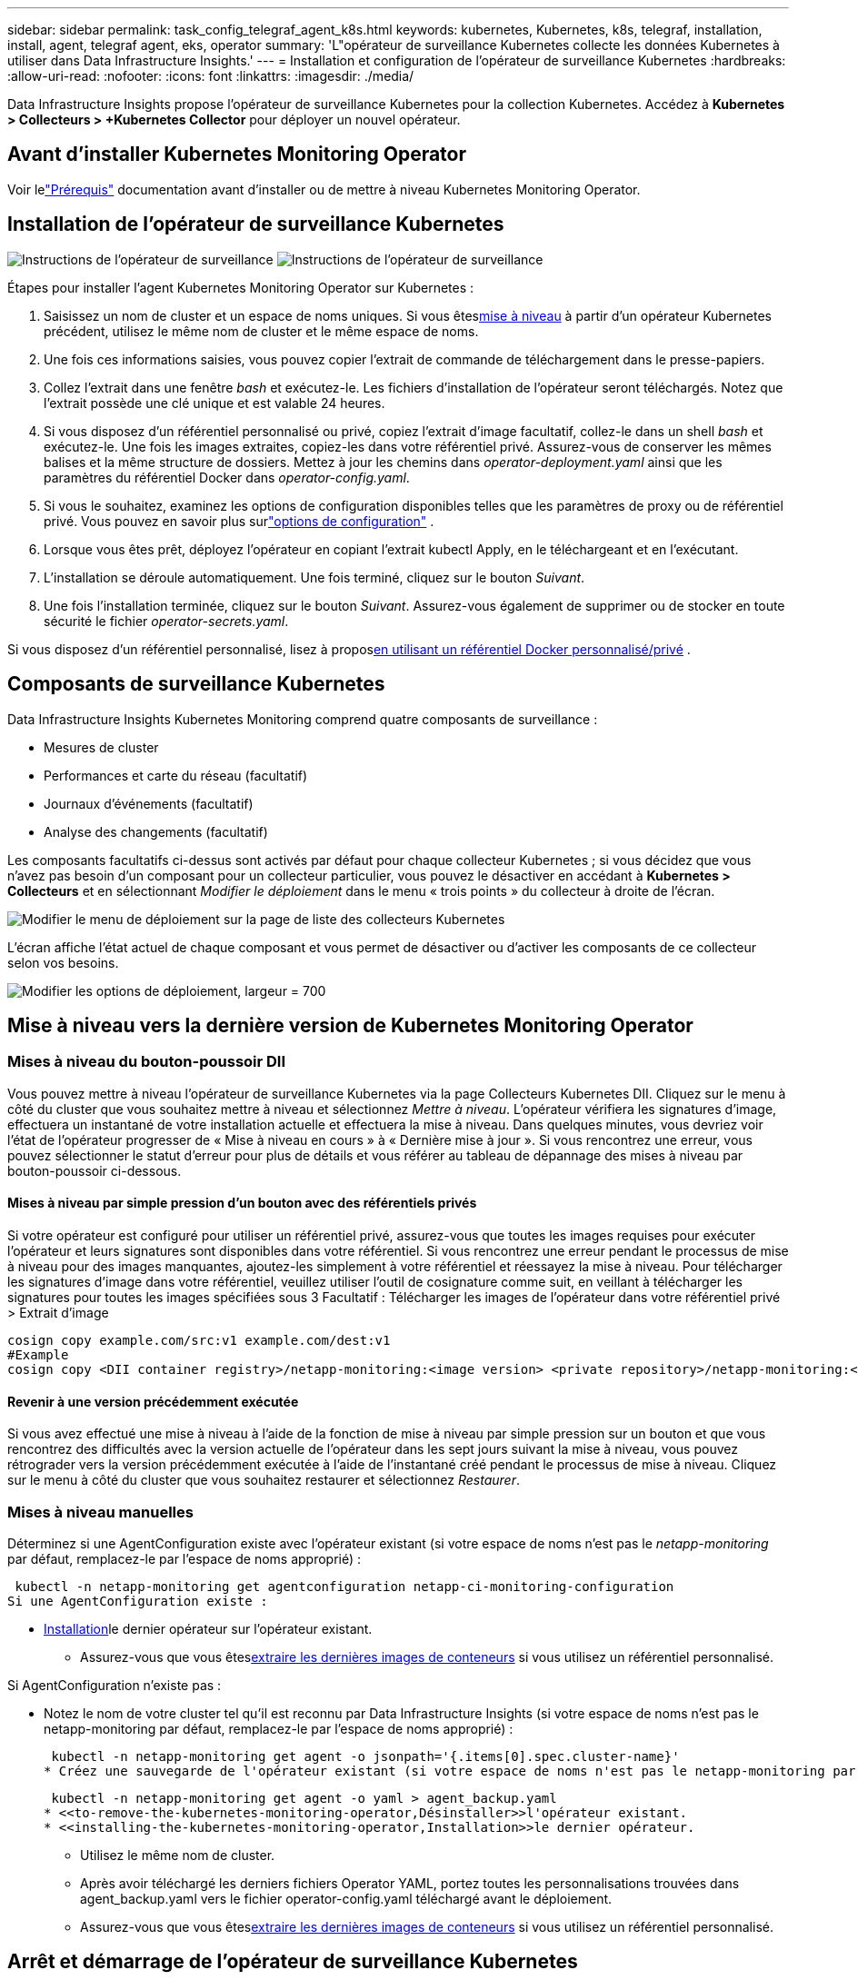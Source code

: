 ---
sidebar: sidebar 
permalink: task_config_telegraf_agent_k8s.html 
keywords: kubernetes, Kubernetes, k8s, telegraf, installation, install, agent, telegraf agent, eks, operator 
summary: 'L"opérateur de surveillance Kubernetes collecte les données Kubernetes à utiliser dans Data Infrastructure Insights.' 
---
= Installation et configuration de l'opérateur de surveillance Kubernetes
:hardbreaks:
:allow-uri-read: 
:nofooter: 
:icons: font
:linkattrs: 
:imagesdir: ./media/


[role="lead"]
Data Infrastructure Insights propose l'opérateur de surveillance Kubernetes pour la collection Kubernetes.  Accédez à *Kubernetes > Collecteurs > +Kubernetes Collector* pour déployer un nouvel opérateur.



== Avant d'installer Kubernetes Monitoring Operator

Voir lelink:pre-requisites_for_k8s_operator.html["Prérequis"] documentation avant d'installer ou de mettre à niveau Kubernetes Monitoring Operator.



== Installation de l'opérateur de surveillance Kubernetes

image:NKMO-Instructions-1.png["Instructions de l'opérateur de surveillance"] image:NKMO-Instructions-2.png["Instructions de l'opérateur de surveillance"]

.Étapes pour installer l'agent Kubernetes Monitoring Operator sur Kubernetes :
. Saisissez un nom de cluster et un espace de noms uniques.  Si vous êtes<<mise à niveau,mise à niveau>> à partir d'un opérateur Kubernetes précédent, utilisez le même nom de cluster et le même espace de noms.
. Une fois ces informations saisies, vous pouvez copier l'extrait de commande de téléchargement dans le presse-papiers.
. Collez l'extrait dans une fenêtre _bash_ et exécutez-le.  Les fichiers d’installation de l’opérateur seront téléchargés.  Notez que l'extrait possède une clé unique et est valable 24 heures.
. Si vous disposez d'un référentiel personnalisé ou privé, copiez l'extrait d'image facultatif, collez-le dans un shell _bash_ et exécutez-le.  Une fois les images extraites, copiez-les dans votre référentiel privé.  Assurez-vous de conserver les mêmes balises et la même structure de dossiers.  Mettez à jour les chemins dans _operator-deployment.yaml_ ainsi que les paramètres du référentiel Docker dans _operator-config.yaml_.
. Si vous le souhaitez, examinez les options de configuration disponibles telles que les paramètres de proxy ou de référentiel privé.  Vous pouvez en savoir plus surlink:telegraf_agent_k8s_config_options.html["options de configuration"] .
. Lorsque vous êtes prêt, déployez l'opérateur en copiant l'extrait kubectl Apply, en le téléchargeant et en l'exécutant.
. L'installation se déroule automatiquement.  Une fois terminé, cliquez sur le bouton _Suivant_.
. Une fois l’installation terminée, cliquez sur le bouton _Suivant_.  Assurez-vous également de supprimer ou de stocker en toute sécurité le fichier _operator-secrets.yaml_.


Si vous disposez d'un référentiel personnalisé, lisez à propos<<using-a-custom-or-private-docker-repository,en utilisant un référentiel Docker personnalisé/privé>> .



== Composants de surveillance Kubernetes

Data Infrastructure Insights Kubernetes Monitoring comprend quatre composants de surveillance :

* Mesures de cluster
* Performances et carte du réseau (facultatif)
* Journaux d'événements (facultatif)
* Analyse des changements (facultatif)


Les composants facultatifs ci-dessus sont activés par défaut pour chaque collecteur Kubernetes ; si vous décidez que vous n'avez pas besoin d'un composant pour un collecteur particulier, vous pouvez le désactiver en accédant à *Kubernetes > Collecteurs* et en sélectionnant _Modifier le déploiement_ dans le menu « trois points » du collecteur à droite de l'écran.

image:KubernetesModifyDeploymentMenu.png["Modifier le menu de déploiement sur la page de liste des collecteurs Kubernetes"]

L'écran affiche l'état actuel de chaque composant et vous permet de désactiver ou d'activer les composants de ce collecteur selon vos besoins.

image:KubernetesModifyDeploymentScreen.png["Modifier les options de déploiement, largeur = 700"]



== Mise à niveau vers la dernière version de Kubernetes Monitoring Operator



=== Mises à niveau du bouton-poussoir DII

Vous pouvez mettre à niveau l'opérateur de surveillance Kubernetes via la page Collecteurs Kubernetes DII.  Cliquez sur le menu à côté du cluster que vous souhaitez mettre à niveau et sélectionnez _Mettre à niveau_.  L'opérateur vérifiera les signatures d'image, effectuera un instantané de votre installation actuelle et effectuera la mise à niveau.  Dans quelques minutes, vous devriez voir l'état de l'opérateur progresser de « Mise à niveau en cours » à « Dernière mise à jour ».  Si vous rencontrez une erreur, vous pouvez sélectionner le statut d'erreur pour plus de détails et vous référer au tableau de dépannage des mises à niveau par bouton-poussoir ci-dessous.



==== Mises à niveau par simple pression d'un bouton avec des référentiels privés

Si votre opérateur est configuré pour utiliser un référentiel privé, assurez-vous que toutes les images requises pour exécuter l'opérateur et leurs signatures sont disponibles dans votre référentiel.  Si vous rencontrez une erreur pendant le processus de mise à niveau pour des images manquantes, ajoutez-les simplement à votre référentiel et réessayez la mise à niveau.  Pour télécharger les signatures d'image dans votre référentiel, veuillez utiliser l'outil de cosignature comme suit, en veillant à télécharger les signatures pour toutes les images spécifiées sous 3 Facultatif : Télécharger les images de l'opérateur dans votre référentiel privé > Extrait d'image

[listing]
----
cosign copy example.com/src:v1 example.com/dest:v1
#Example
cosign copy <DII container registry>/netapp-monitoring:<image version> <private repository>/netapp-monitoring:<image version>
----


==== Revenir à une version précédemment exécutée

Si vous avez effectué une mise à niveau à l'aide de la fonction de mise à niveau par simple pression sur un bouton et que vous rencontrez des difficultés avec la version actuelle de l'opérateur dans les sept jours suivant la mise à niveau, vous pouvez rétrograder vers la version précédemment exécutée à l'aide de l'instantané créé pendant le processus de mise à niveau.  Cliquez sur le menu à côté du cluster que vous souhaitez restaurer et sélectionnez _Restaurer_.



=== Mises à niveau manuelles

Déterminez si une AgentConfiguration existe avec l'opérateur existant (si votre espace de noms n'est pas le _netapp-monitoring_ par défaut, remplacez-le par l'espace de noms approprié) :

 kubectl -n netapp-monitoring get agentconfiguration netapp-ci-monitoring-configuration
Si une AgentConfiguration existe :

* <<installing-the-kubernetes-monitoring-operator,Installation>>le dernier opérateur sur l'opérateur existant.
+
** Assurez-vous que vous êtes<<using-a-custom-or-private-docker-repository,extraire les dernières images de conteneurs>> si vous utilisez un référentiel personnalisé.




Si AgentConfiguration n'existe pas :

* Notez le nom de votre cluster tel qu'il est reconnu par Data Infrastructure Insights (si votre espace de noms n'est pas le netapp-monitoring par défaut, remplacez-le par l'espace de noms approprié) :
+
 kubectl -n netapp-monitoring get agent -o jsonpath='{.items[0].spec.cluster-name}'
* Créez une sauvegarde de l'opérateur existant (si votre espace de noms n'est pas le netapp-monitoring par défaut, remplacez-le par l'espace de noms approprié) :
+
 kubectl -n netapp-monitoring get agent -o yaml > agent_backup.yaml
* <<to-remove-the-kubernetes-monitoring-operator,Désinstaller>>l'opérateur existant.
* <<installing-the-kubernetes-monitoring-operator,Installation>>le dernier opérateur.
+
** Utilisez le même nom de cluster.
** Après avoir téléchargé les derniers fichiers Operator YAML, portez toutes les personnalisations trouvées dans agent_backup.yaml vers le fichier operator-config.yaml téléchargé avant le déploiement.
** Assurez-vous que vous êtes<<using-a-custom-or-private-docker-repository,extraire les dernières images de conteneurs>> si vous utilisez un référentiel personnalisé.






== Arrêt et démarrage de l'opérateur de surveillance Kubernetes

Pour arrêter l’opérateur de surveillance Kubernetes :

 kubectl -n netapp-monitoring scale deploy monitoring-operator --replicas=0
Pour démarrer l’opérateur de surveillance Kubernetes :

 kubectl -n netapp-monitoring scale deploy monitoring-operator --replicas=1


== Désinstallation



=== Pour supprimer l'opérateur de surveillance Kubernetes

Notez que l'espace de noms par défaut pour l'opérateur de surveillance Kubernetes est « netapp-monitoring ».  Si vous avez défini votre propre espace de noms, remplacez cet espace de noms dans ces commandes et fichiers et dans tous les suivants.

Les versions plus récentes de l'opérateur de surveillance peuvent être désinstallées avec les commandes suivantes :

....
kubectl -n <NAMESPACE> delete agent -l installed-by=nkmo-<NAMESPACE>
kubectl -n <NAMESPACE> delete clusterrole,clusterrolebinding,crd,svc,deploy,role,rolebinding,secret,sa -l installed-by=nkmo-<NAMESPACE>
....
Si l'opérateur de surveillance a été déployé dans son propre espace de noms dédié, supprimez l'espace de noms :

 kubectl delete ns <NAMESPACE>
Remarque : si la première commande renvoie « Aucune ressource trouvée », utilisez les instructions suivantes pour désinstaller les anciennes versions de l’opérateur de surveillance.

Exécutez chacune des commandes suivantes dans l’ordre.  Selon votre installation actuelle, certaines de ces commandes peuvent renvoyer des messages « objet non trouvé ».  Ces messages peuvent être ignorés en toute sécurité.

....
kubectl -n <NAMESPACE> delete agent agent-monitoring-netapp
kubectl delete crd agents.monitoring.netapp.com
kubectl -n <NAMESPACE> delete role agent-leader-election-role
kubectl delete clusterrole agent-manager-role agent-proxy-role agent-metrics-reader <NAMESPACE>-agent-manager-role <NAMESPACE>-agent-proxy-role <NAMESPACE>-cluster-role-privileged
kubectl delete clusterrolebinding agent-manager-rolebinding agent-proxy-rolebinding agent-cluster-admin-rolebinding <NAMESPACE>-agent-manager-rolebinding <NAMESPACE>-agent-proxy-rolebinding <NAMESPACE>-cluster-role-binding-privileged
kubectl delete <NAMESPACE>-psp-nkmo
kubectl delete ns <NAMESPACE>
....
Si une contrainte de contexte de sécurité a été créée précédemment :

 kubectl delete scc telegraf-hostaccess


== À propos de Kube-state-metrics

L'opérateur de surveillance NetApp Kubernetes installe ses propres métriques d'état Kube pour éviter tout conflit avec d'autres instances.

Pour plus d'informations sur Kube-State-Metrics, voirlink:task_config_telegraf_kubernetes.html["cette page"] .



== Configuration/Personnalisation de l'opérateur

Ces sections contiennent des informations sur la personnalisation de la configuration de votre opérateur, l'utilisation d'un proxy, l'utilisation d'un référentiel Docker personnalisé ou privé ou l'utilisation d'OpenShift.



=== Options de configuration

Les paramètres les plus fréquemment modifiés peuvent être configurés dans la ressource personnalisée _AgentConfiguration_.  Vous pouvez modifier cette ressource avant de déployer l'opérateur en modifiant le fichier _operator-config.yaml_.  Ce fichier comprend des exemples de paramètres commentés.  Voir la liste deslink:telegraf_agent_k8s_config_options.html["paramètres disponibles"] pour la version la plus récente de l'opérateur.

Vous pouvez également modifier cette ressource après le déploiement de l'opérateur à l'aide de la commande suivante :

 kubectl -n netapp-monitoring edit AgentConfiguration
Pour déterminer si votre version déployée de l'opérateur prend en charge AgentConfiguration, exécutez la commande suivante :

 kubectl get crd agentconfigurations.monitoring.netapp.com
Si vous voyez un message « Erreur du serveur (NotFound) », votre opérateur doit être mis à niveau avant de pouvoir utiliser AgentConfiguration.



=== Configuration de la prise en charge du proxy

Il existe deux endroits où vous pouvez utiliser un proxy sur votre locataire afin d'installer Kubernetes Monitoring Operator.  Il peut s'agir des mêmes systèmes proxy ou de systèmes proxy distincts :

* Proxy nécessaire lors de l'exécution de l'extrait de code d'installation (à l'aide de « curl ») pour connecter le système où l'extrait est exécuté à votre environnement Data Infrastructure Insights
* Proxy requis par le cluster Kubernetes cible pour communiquer avec votre environnement Data Infrastructure Insights


Si vous utilisez un proxy pour l'un ou les deux, afin d'installer Kubernetes Operating Monitor, vous devez d'abord vous assurer que votre proxy est configuré pour permettre une bonne communication avec votre environnement Data Infrastructure Insights .  Si vous disposez d'un proxy et pouvez accéder à Data Infrastructure Insights à partir du serveur/de la machine virtuelle à partir duquel vous souhaitez installer l'opérateur, votre proxy est probablement configuré correctement.

Pour le proxy utilisé pour installer Kubernetes Operating Monitor, avant d'installer l'opérateur, définissez les variables d'environnement _http_proxy/https_proxy_.  Pour certains environnements proxy, vous devrez peut-être également définir la variable d'environnement _no_proxy_.

Pour définir la ou les variables, effectuez les étapes suivantes sur votre système *avant* d'installer Kubernetes Monitoring Operator :

. Définissez les variables d'environnement _https_proxy_ et/ou _http_proxy_ pour l'utilisateur actuel :
+
.. Si le proxy en cours de configuration ne dispose pas d'authentification (nom d'utilisateur/mot de passe), exécutez la commande suivante :
+
 export https_proxy=<proxy_server>:<proxy_port>
.. Si le proxy en cours de configuration dispose d'une authentification (nom d'utilisateur/mot de passe), exécutez cette commande :
+
 export http_proxy=<proxy_username>:<proxy_password>@<proxy_server>:<proxy_port>




Pour que le proxy utilisé pour votre cluster Kubernetes communique avec votre environnement Data Infrastructure Insights , installez Kubernetes Monitoring Operator après avoir lu toutes ces instructions.

Configurez la section proxy d’AgentConfiguration dans operator-config.yaml avant de déployer l’opérateur de surveillance Kubernetes.

[listing]
----
agent:
  ...
  proxy:
    server: <server for proxy>
    port: <port for proxy>
    username: <username for proxy>
    password: <password for proxy>

    # In the noproxy section, enter a comma-separated list of
    # IP addresses and/or resolvable hostnames that should bypass
    # the proxy
    noproxy: <comma separated list>

    isTelegrafProxyEnabled: true
    isFluentbitProxyEnabled: <true or false> # true if Events Log enabled
    isCollectorsProxyEnabled: <true or false> # true if Network Performance and Map enabled
    isAuProxyEnabled: <true or false> # true if AU enabled
  ...
...
----


=== Utiliser un référentiel Docker personnalisé ou privé

Par défaut, l'opérateur de surveillance Kubernetes extrait les images de conteneur du référentiel Data Infrastructure Insights .  Si vous disposez d'un cluster Kubernetes utilisé comme cible pour la surveillance et que ce cluster est configuré pour extraire uniquement des images de conteneur à partir d'un référentiel Docker personnalisé ou privé ou d'un registre de conteneurs, vous devez configurer l'accès aux conteneurs nécessaires à l'opérateur de surveillance Kubernetes.

Exécutez « Image Pull Snippet » à partir de la mosaïque d’installation de NetApp Monitoring Operator.  Cette commande se connectera au référentiel Data Infrastructure Insights , extraira toutes les dépendances d'image pour l'opérateur et se déconnectera du référentiel Data Infrastructure Insights .  Lorsque vous y êtes invité, saisissez le mot de passe temporaire du référentiel fourni.  Cette commande télécharge toutes les images utilisées par l'opérateur, y compris pour les fonctionnalités optionnelles.  Voir ci-dessous pour les fonctionnalités pour lesquelles ces images sont utilisées.

Fonctionnalités de l'opérateur principal et surveillance de Kubernetes

* surveillance netapp
* proxy ci-kube-rbac
* ci-ksm
* ci-telegraf
* utilisateur root sans distribution


Journal des événements

* ci-fluent-bit
* exportateur d'événements ci-kubernetes


Performances et carte du réseau

* ci-net-observer


Poussez l'image Docker de l'opérateur vers votre référentiel Docker privé/local/d'entreprise conformément à vos politiques d'entreprise.  Assurez-vous que les balises d’image et les chemins d’accès aux répertoires de ces images dans votre référentiel sont cohérents avec ceux du référentiel Data Infrastructure Insights .

Modifiez le déploiement de l'opérateur de surveillance dans operator-deployment.yaml et modifiez toutes les références d'image pour utiliser votre référentiel Docker privé.

....
image: <docker repo of the enterprise/corp docker repo>/ci-kube-rbac-proxy:<ci-kube-rbac-proxy version>
image: <docker repo of the enterprise/corp docker repo>/netapp-monitoring:<version>
....
Modifiez AgentConfiguration dans operator-config.yaml pour refléter le nouvel emplacement du référentiel Docker.  Créez un nouveau imagePullSecret pour votre référentiel privé, pour plus de détails, consultez _https://kubernetes.io/docs/tasks/configure-pod-container/pull-image-private-registry/_

[listing]
----
agent:
  ...
  # An optional docker registry where you want docker images to be pulled from as compared to CI's docker registry
  # Please see documentation link here: link:task_config_telegraf_agent_k8s.html#using-a-custom-or-private-docker-repository
  dockerRepo: your.docker.repo/long/path/to/test
  # Optional: A docker image pull secret that maybe needed for your private docker registry
  dockerImagePullSecret: docker-secret-name
----


=== Instructions OpenShift

Si vous utilisez OpenShift 4.6 ou une version ultérieure, vous devez modifier AgentConfiguration dans _operator-config.yaml_ pour activer le paramètre _runPrivileged_ :

....
# Set runPrivileged to true SELinux is enabled on your kubernetes nodes
runPrivileged: true
....
Openshift peut implémenter un niveau de sécurité supplémentaire qui peut bloquer l'accès à certains composants Kubernetes.



=== Tolérances et souillures

Les DaemonSets _netapp-ci-telegraf-ds_, _netapp-ci-fluent-bit-ds_ et _netapp-ci-net-observer-l4-ds_ doivent planifier un pod sur chaque nœud de votre cluster afin de collecter correctement les données sur tous les nœuds.  L'opérateur a été configuré pour tolérer certaines *souillures* bien connues.  Si vous avez configuré des taches personnalisées sur vos nœuds, empêchant ainsi les pods de s'exécuter sur chaque nœud, vous pouvez créer une *tolérance* pour ces tacheslink:telegraf_agent_k8s_config_options.html["dans _AgentConfiguration_"] .  Si vous avez appliqué des taches personnalisées à tous les nœuds de votre cluster, vous devez également ajouter les tolérances nécessaires au déploiement de l'opérateur pour permettre la planification et l'exécution du pod de l'opérateur.

En savoir plus sur Kuberneteslink:https://kubernetes.io/docs/concepts/scheduling-eviction/taint-and-toleration/["Souillures et tolérances"] .

Retour à lalink:task_config_telegraf_agent_k8s.html["* Page d'installation de l'opérateur de surveillance NetApp Kubernetes*"]



== Une note sur les secrets

Pour supprimer l'autorisation permettant à l'opérateur de surveillance Kubernetes d'afficher les secrets à l'échelle du cluster, supprimez les ressources suivantes du fichier _operator-setup.yaml_ avant l'installation :

[listing]
----
 ClusterRole/netapp-ci<namespace>-agent-secret
 ClusterRoleBinding/netapp-ci<namespace>-agent-secret
----
S'il s'agit d'une mise à niveau, supprimez également les ressources de votre cluster :

[listing]
----
 kubectl delete ClusterRole/netapp-ci-<namespace>-agent-secret-clusterrole
 kubectl delete ClusterRoleBinding/netapp-ci-<namespace>-agent-secret-clusterrolebinding

----
Si l'analyse des changements est activée, modifiez _AgentConfiguration_ ou _operator-config.yaml_ pour supprimer le commentaire de la section de gestion des changements et inclure _kindsToIgnoreFromWatch: '"secrets"'_ sous la section de gestion des changements.  Notez la présence et la position des guillemets simples et doubles dans cette ligne.

....
change-management:
  ...
  # # A comma separated list of kinds to ignore from watching from the default set of kinds watched by the collector
  # # Each kind will have to be prefixed by its apigroup
  # # Example: '"networking.k8s.io.networkpolicies,batch.jobs", "authorization.k8s.io.subjectaccessreviews"'
  kindsToIgnoreFromWatch: '"secrets"'
  ...
....


== Vérification des signatures d'image de l'opérateur de surveillance Kubernetes

L'image de l'opérateur et toutes les images associées qu'il déploie sont signées par NetApp.  Vous pouvez vérifier manuellement les images avant l'installation à l'aide de l'outil de cosignature ou configurer un contrôleur d'admission Kubernetes.  Pour plus de détails, veuillez consulter lelink:https://kubernetes.io/docs/tasks/administer-cluster/verify-signed-artifacts/#verifying-image-signatures["Documentation Kubernetes"] .

La clé publique utilisée pour vérifier les signatures d'image est disponible dans la mosaïque d'installation de l'opérateur de surveillance sous _Facultatif : téléchargez les images de l'opérateur dans votre référentiel privé > Clé publique de signature d'image_

Pour vérifier manuellement une signature d’image, procédez comme suit :

. Copiez et exécutez l'extrait d'image
. Copiez et saisissez le mot de passe du référentiel lorsque vous y êtes invité
. Stocker la clé publique de signature d'image (dii-image-signing.pub dans l'exemple)
. Vérifiez les images à l'aide de cosign.  Reportez-vous à l'exemple suivant d'utilisation de cosignature


[listing]
----
$ cosign verify --key dii-image-signing.pub --insecure-ignore-sct --insecure-ignore-tlog <repository>/<image>:<tag>
Verification for <repository>/<image>:<tag> --
The following checks were performed on each of these signatures:
  - The cosign claims were validated
  - The signatures were verified against the specified public key
[{"critical":{"identity":{"docker-reference":"<repository>/<image>"},"image":{"docker-manifest-digest":"sha256:<hash>"},"type":"cosign container image signature"},"optional":null}]
----


== Dépannage

Quelques éléments à essayer si vous rencontrez des problèmes lors de la configuration de l'opérateur de surveillance Kubernetes :

[cols="stretch"]
|===
| Problème: | Essayez ceci: 


| Je ne vois pas d'hyperlien/connexion entre mon volume persistant Kubernetes et le périphérique de stockage back-end correspondant.  Mon volume persistant Kubernetes est configuré à l’aide du nom d’hôte du serveur de stockage. | Suivez les étapes pour désinstaller l’agent Telegraf existant, puis réinstaller le dernier agent Telegraf.  Vous devez utiliser Telegraf version 2.0 ou ultérieure et votre stockage de cluster Kubernetes doit être activement surveillé par Data Infrastructure Insights. 


| Je vois des messages dans les journaux ressemblant à ce qui suit : E0901 15:21:39.962145 1 reflector.go:178] k8s.io/kube-state-metrics/internal/store/builder.go:352: Failed to list *v1.MutatingWebhookConfiguration: the server could not find the requested resource E0901 15:21:43.168161 1 reflector.go:178] k8s.io/kube-state-metrics/internal/store/builder.go:352: Failed to list *v1.Lease: the server could not find the requested resource (get leases.coordination.k8s.io) etc. | Ces messages peuvent se produire si vous exécutez kube-state-metrics version 2.0.0 ou supérieure avec des versions de Kubernetes inférieures à 1.20.  Pour obtenir la version de Kubernetes : _kubectl version_ Pour obtenir la version de kube-state-metrics : _kubectl get deploy/kube-state-metrics -o jsonpath='{..image}'_ Pour éviter que ces messages ne se produisent, les utilisateurs peuvent modifier leur déploiement kube-state-metrics pour désactiver les baux suivants : _mutatingwebhookconfigurations_ _validatingwebhookconfigurations_ _volumeattachments resources_ Plus précisément, ils peuvent utiliser l'argument CLI suivant : resources=certificatesigningrequests,configmaps,cronjobs,daemonsets, deployments,endpoints,horizontalpodautoscalers,ingresses,jobs,limitranges, namespaces,networkpolicies,nodes,persistentvolumeclaims,persistentvolumes, poddisruptionbudgets,pods,replicasets,replicationcontrollers,resourcequotas, La liste de ressources par défaut est : « certificatesigningrequests,configmaps,cronjobs,daemonsets,deployments,endpoints,horizontalpodautoscalers,ingresses,jobs,leases,limitranges,mutatingwebhookconfigurations,namespaces,networkpolicies,nodes, persistentvolumeclaims,persistentvolumes,poddisruptionbudgets,pods,replicasets,replicationcontrollers,resourcequotas,secrets,services,statefulsets,storageclasses,validatingwebhookconfigurations,volumeattachments » 


| Je vois des messages d'erreur de Telegraf ressemblant à ce qui suit, mais Telegraf démarre et s'exécute : 11 oct. 14:23:41 ip-172-31-39-47 systemd[1] : Démarré L'agent serveur piloté par plug-in pour la création de rapports de métriques dans InfluxDB.  11 oct. 14:23:41 ip-172-31-39-47 telegraf[1827]: time="2021-10-11T14:23:41Z" level=error msg="échec de la création du répertoire de cache.  /etc/telegraf/.cache/snowflake, err : mkdir /etc/telegraf/.ca che : permission refusée. ignoré\n" func="gosnowflake.(*defaultLogger).Errorf" file="log.go:120" Oct 11 14:23:41 ip-172-31-39-47 telegraf[1827] : time="2021-10-11T14:23:41Z" level=error msg="échec d'ouverture.  Ignoré. ouvrez /etc/telegraf/.cache/snowflake/ocsp_response_cache.json : aucun fichier ou répertoire de ce type\n" func="gosnowflake.(*defaultLogger).Errorf" file="log.go:120" 11 oct. 14:23:41 ip-172-31-39-47 telegraf[1827] : 2021-10-11T14:23:41Z Je !  Démarrage de Telegraf 1.19.3 | Il s'agit d'un problème connu. Se référer àlink:https://github.com/influxdata/telegraf/issues/9407["Cet article GitHub"] pour plus de détails.  Tant que Telegraf est opérationnel, les utilisateurs peuvent ignorer ces messages d'erreur. 


| Sur Kubernetes, mes pods Telegraf signalent l'erreur suivante : « Erreur lors du traitement des informations mountstats : échec d'ouverture du fichier mountstats : /hostfs/proc/1/mountstats, erreur : ouverture de /hostfs/proc/1/mountstats : autorisation refusée » | Si SELinux est activé et appliqué, il empêche probablement les pods Telegraf d'accéder au fichier /proc/1/mountstats sur le nœud Kubernetes.  Pour surmonter cette restriction, modifiez la configuration de l'agent et activez le paramètre runPrivileged.  Pour plus de détails, reportez-vous aux instructions OpenShift. 


| Sur Kubernetes, mon pod Telegraf ReplicaSet signale l'erreur suivante : [inputs.prometheus] Erreur dans le plugin : impossible de charger la paire de clés /etc/kubernetes/pki/etcd/server.crt:/etc/kubernetes/pki/etcd/server.key : ouvrir /etc/kubernetes/pki/etcd/server.crt : aucun fichier ou répertoire de ce type | Le pod Telegraf ReplicaSet est destiné à s'exécuter sur un nœud désigné comme maître ou pour etcd.  Si le pod ReplicaSet n’est pas en cours d’exécution sur l’un de ces nœuds, vous obtiendrez ces erreurs.  Vérifiez si vos nœuds maître/etcd sont contaminés.  Si c'est le cas, ajoutez les tolérances nécessaires au Telegraf ReplicaSet, telegraf-rs.  Par exemple, modifiez le ReplicaSet... kubectl edit rs telegraf-rs ...et ajoutez les tolérances appropriées à la spécification.  Ensuite, redémarrez le pod ReplicaSet. 


| J'ai un environnement PSP/PSA.  Cela affecte-t-il mon opérateur de surveillance ? | Si votre cluster Kubernetes s'exécute avec la stratégie de sécurité des pods (PSP) ou l'admission de sécurité des pods (PSA) en place, vous devez effectuer une mise à niveau vers la dernière version de Kubernetes Monitoring Operator.  Suivez ces étapes pour mettre à niveau vers l’opérateur actuel avec prise en charge de PSP/PSA : 1. <<uninstalling,Désinstaller>> l'opérateur de surveillance précédent : kubectl delete agent agent-monitoring-netapp -n netapp-monitoring kubectl delete ns netapp-monitoring kubectl delete crd agents.monitoring.netapp.com kubectl delete clusterrole agent-manager-role agent-proxy-role agent-metrics-reader kubectl delete clusterrolebinding agent-manager-rolebinding agent-proxy-rolebinding agent-cluster-admin-rolebinding 2. <<installing-the-kubernetes-monitoring-operator,Installation>> la dernière version de l'opérateur de surveillance. 


| J'ai rencontré des problèmes lors du déploiement de l'opérateur et j'utilise PSP/PSA. | 1. Modifiez l'agent à l'aide de la commande suivante : kubectl -n <name-space> edit agent 2.  Marquer « security-policy-enabled » comme « faux ».  Cela désactivera les politiques de sécurité des pods et l'admission de sécurité des pods et permettra à l'opérateur de se déployer.  Confirmez en utilisant les commandes suivantes : kubectl get psp (devrait indiquer que la politique de sécurité du pod a été supprimée) kubectl get all -n <namespace> | grep -i psp (devrait indiquer que rien n'est trouvé) 


| Erreurs « ImagePullBackoff » observées | Ces erreurs peuvent être observées si vous disposez d’un référentiel Docker personnalisé ou privé et que vous n’avez pas encore configuré l’opérateur de surveillance Kubernetes pour le reconnaître correctement. <<using-a-custom-or-private-docker-repository,En savoir plus>> à propos de la configuration pour un référentiel personnalisé/privé. 


| J'ai un problème avec mon déploiement d'opérateur de surveillance et la documentation actuelle ne m'aide pas à le résoudre.  a| 
Capturez ou notez autrement la sortie des commandes suivantes et contactez l'équipe de support technique.

[listing]
----
 kubectl -n netapp-monitoring get all
 kubectl -n netapp-monitoring describe all
 kubectl -n netapp-monitoring logs <monitoring-operator-pod> --all-containers=true
 kubectl -n netapp-monitoring logs <telegraf-pod> --all-containers=true
----


| Les pods net-observer (Workload Map) dans l'espace de noms Operator sont dans CrashLoopBackOff | Ces pods correspondent au collecteur de données Workload Map pour l'observabilité du réseau.  Essayez ceci : • Vérifiez les journaux de l’un des pods pour confirmer la version minimale du noyau.  Par exemple : ---- {"ci-tenant-id":"votre-id-de-tenant","collector-cluster":"votre-nom-de-cluster-k8s","environment":"prod","level":"error","msg":"échec de validation.  Raison : la version du noyau 3.10.0 est inférieure à la version minimale du noyau 4.18.0","time":"2022-11-09T08:23:08Z"} ---- • Les pods Net-observer nécessitent que la version du noyau Linux soit au moins 4.18.0.  Vérifiez la version du noyau à l’aide de la commande « uname -r » et assurez-vous qu’elle est >= 4.18.0 


| Les pods s'exécutent dans l'espace de noms de l'opérateur (par défaut : netapp-monitoring), mais aucune donnée n'est affichée dans l'interface utilisateur pour la carte de charge de travail ou les métriques Kubernetes dans les requêtes. | Vérifiez le réglage de l'heure sur les nœuds du cluster K8S.  Pour un audit et des rapports de données précis, il est fortement recommandé de synchroniser l'heure sur la machine Agent à l'aide du protocole Network Time Protocol (NTP) ou du protocole Simple Network Time Protocol (SNTP). 


| Certains des pods d'observateur réseau dans l'espace de noms Operator sont en état d'attente | Net-observer est un DaemonSet et exécute un pod dans chaque nœud du cluster k8s.  • Notez le pod qui est en état d’attente et vérifiez s’il rencontre un problème de ressources pour le processeur ou la mémoire.  Assurez-vous que la mémoire et le processeur requis sont disponibles dans le nœud. 


| Je vois ce qui suit dans mes journaux immédiatement après l'installation de Kubernetes Monitoring Operator : [inputs.prometheus] Erreur dans le plugin : erreur lors de la requête HTTP vers \http://kube-state-metrics.<namespace>.svc.cluster.local:8080/metrics : obtenir \http://kube-state-metrics.<namespace>.svc.cluster.local:8080/metrics : numérotation TCP : recherche kube-state-metrics.<namespace>.svc.cluster.local : aucun hôte de ce type | Ce message n'apparaît généralement que lorsqu'un nouvel opérateur est installé et que le pod _telegraf-rs_ est opérationnel avant le pod _ksm_.  Ces messages devraient cesser une fois que tous les pods sont en cours d’exécution. 


| Je ne vois aucune métrique collectée pour les CronJobs Kubernetes qui existent dans mon cluster. | Vérifiez votre version de Kubernetes (c'est-à-dire `kubectl version` ).  S'il s'agit de la version 1.20.x ou d'une version antérieure, il s'agit d'une limitation attendue.  La version kube-state-metrics déployée avec l'opérateur de surveillance Kubernetes prend uniquement en charge la version v1.CronJob.  Avec Kubernetes 1.20.x et versions antérieures, la ressource CronJob se trouve dans v1beta.CronJob.  Par conséquent, kube-state-metrics ne peut pas trouver la ressource CronJob. 


| Après l'installation de l'opérateur, les pods telegraf-ds entrent dans CrashLoopBackOff et les journaux des pods indiquent « su : échec d'authentification ». | Modifiez la section Telegraf dans _AgentConfiguration_ et définissez _dockerMetricCollectionEnabled_ sur false.  Pour plus de détails, reportez-vous au manuel de l'opérateur.link:telegraf_agent_k8s_config_options.html["options de configuration"] .  ... spec: ... telegraf: ...            - nom : docker mode d'exécution : - substitutions DaemonSet : - clé : DOCKER_UNIX_SOCK_PLACEHOLDER valeur : unix:///run/docker.sock ...  ... 


| Je vois des messages d'erreur répétés ressemblant à ce qui suit dans mes journaux Telegraf : E!  [agent] Erreur lors de l'écriture dans outputs.http : Post "\https://<tenant_url>/rest/v1/lake/ingest/influxdb" : délai de contexte dépassé (Client.Timeout dépassé lors de l'attente des en-têtes) | Modifiez la section Telegraf dans _AgentConfiguration_ et augmentez _outputTimeout_ à 10 s.  Pour plus de détails, reportez-vous au manuel de l'opérateur.link:telegraf_agent_k8s_config_options.html["options de configuration"] . 


| Il me manque des données _involvedobject_ pour certains journaux d'événements. | Assurez-vous d'avoir suivi les étapes décrites dans lalink:pre-requisites_for_k8s_operator.html["Autorisations"] section ci-dessus. 


| Pourquoi est-ce que je vois deux pods d’opérateurs de surveillance en cours d’exécution, l’un nommé netapp-ci-monitoring-operator-<pod> et l’autre nommé monitoring-operator-<pod> ? | À compter du 12 octobre 2023, Data Infrastructure Insights a remanié l'opérateur pour mieux servir nos utilisateurs ; pour que ces changements soient pleinement adoptés, vous devez<<uninstalling,supprimer l'ancien opérateur>> et<<installing-the-kubernetes-monitoring-operator,installer le nouveau>> . 


| Mes événements Kubernetes ont cessé de manière inattendue d'être signalés à Data Infrastructure Insights.  a| 
Récupérer le nom du pod exportateur d'événements :

 `kubectl -n netapp-monitoring get pods |grep event-exporter |awk '{print $1}' |sed 's/event-exporter./event-exporter/'`
Il doit s'agir soit de « netapp-ci-event-exporter » soit de « event-exporter ».  Ensuite, modifiez l’agent de surveillance `kubectl -n netapp-monitoring edit agent` et définissez la valeur de LOG_FILE pour refléter le nom de pod d'exportation d'événements approprié trouvé à l'étape précédente.  Plus précisément, LOG_FILE doit être défini sur « /var/log/containers/netapp-ci-event-exporter.log » ou « /var/log/containers/event-exporter*.log »

....
fluent-bit:
...
- name: event-exporter-ci
  substitutions:
  - key: LOG_FILE
    values:
    - /var/log/containers/netapp-ci-event-exporter*.log
...
....
Alternativement, on peut aussi<<uninstalling,désinstaller>> et<<installing-the-kubernetes-monitoring-operator,réinstaller>> l'agent.



| Je vois que des pods déployés par l'opérateur de surveillance Kubernetes se bloquent en raison de ressources insuffisantes. | Consultez l'opérateur de surveillance Kuberneteslink:telegraf_agent_k8s_config_options.html["options de configuration"] pour augmenter les limites du processeur et/ou de la mémoire selon les besoins. 


| Une image manquante ou une configuration non valide a entraîné l'échec du démarrage ou de la préparation des pods netapp-ci-kube-state-metrics.  Désormais, le StatefulSet est bloqué et les modifications de configuration ne sont pas appliquées aux pods netapp-ci-kube-state-metrics. | Le StatefulSet est dans unlink:https://kubernetes.io/docs/concepts/workloads/controllers/statefulset/#forced-rollback["cassé"] État.  Après avoir résolu les problèmes de configuration, faites rebondir les pods netapp-ci-kube-state-metrics. 


| Les pods netapp-ci-kube-state-metrics ne parviennent pas à démarrer après l'exécution d'une mise à niveau de l'opérateur Kubernetes, générant ErrImagePull (échec de l'extraction de l'image). | Essayez de réinitialiser les pods manuellement. 


| Les messages « Événement rejeté car plus ancien que maxEventAgeSeconds » sont observés pour mon cluster Kubernetes sous Analyse des journaux. | Modifiez l'opérateur _agentconfiguration_ et augmentez _event-exporter-maxEventAgeSeconds_ (c'est-à-dire à 60 s), _event-exporter-kubeQPS_ (c'est-à-dire à 100) et _event-exporter-kubeBurst_ (c'est-à-dire à 500).  Pour plus de détails sur ces options de configuration, consultez lelink:telegraf_agent_k8s_config_options.html["options de configuration"] page. 


| Telegraf avertit ou plante à cause d'une mémoire verrouillable insuffisante. | Essayez d'augmenter la limite de mémoire verrouillable pour Telegraf dans le système d'exploitation/nœud sous-jacent.  Si l’augmentation de la limite n’est pas une option, modifiez la configuration de l’agent NKMO et définissez _unprotected_ sur _true_.  Cela indiquera à Telegraf de ne pas tenter de réserver des pages de mémoire verrouillées.  Bien que cela puisse présenter un risque de sécurité, car les secrets déchiffrés peuvent être échangés sur le disque, cela permet l'exécution dans des environnements où la réservation de mémoire verrouillée n'est pas possible.  Pour plus de détails sur les options de configuration _non protégées_, reportez-vous à lalink:telegraf_agent_k8s_config_options.html["options de configuration"] page. 


| Je vois des messages d'avertissement de Telegraf ressemblant à ce qui suit : _W!  [inputs.diskio] Impossible de récupérer le nom du disque pour « vdc » : erreur de lecture de /dev/vdc : aucun fichier ou répertoire de ce type_ | Pour l'opérateur de surveillance Kubernetes, ces messages d'avertissement sont bénins et peuvent être ignorés en toute sécurité.   Vous pouvez également modifier la section Telegraf dans AgentConfiguration et définir _runDsPrivileged_ sur true.  Pour plus de détails, reportez-vous à lalink:telegraf_agent_k8s_config_options.html["options de configuration de l'opérateur"] . 


| Mon pod Fluent-bit échoue avec les erreurs suivantes : [2024/10/16 14:16:23] [error] [/src/fluent-bit/plugins/in_tail/tail_fs_inotify.c:360 errno=24] Trop de fichiers ouverts [2024/10/16 14:16:23] [error] échec d'initialisation de l'entrée tail.0 [2024/10/16 14:16:23] [error] [engine] échec d'initialisation de l'entrée  a| 
Essayez de modifier vos paramètres _fsnotify_ dans votre cluster :

[listing]
----
 sudo sysctl fs.inotify.max_user_instances (take note of setting)

 sudo sysctl fs.inotify.max_user_instances=<something larger than current setting>

 sudo sysctl fs.inotify.max_user_watches (take note of setting)

 sudo sysctl fs.inotify.max_user_watches=<something larger than current setting>
----
Redémarrez Fluent-bit.

Remarque : pour que ces paramètres soient persistants après chaque redémarrage du nœud, vous devez placer les lignes suivantes dans _/etc/sysctl.conf_

[listing]
----
 fs.inotify.max_user_instances=<something larger than current setting>
 fs.inotify.max_user_watches=<something larger than current setting>
----


| Les pods DS de Telegraf signalent des erreurs liées au fait que le plug-in d'entrée Kubernetes ne parvient pas à effectuer des requêtes HTTP en raison de l'impossibilité de valider le certificat TLS.  Par exemple : E!  [inputs.kubernetes] Erreur dans le plugin : erreur lors de la requête HTTP vers"https://<kubelet_IP>:10250/stats/summary":[] Obtenir"https://<kubelet_IP>:10250/stats/summary":[] tls : échec de vérification du certificat : x509 : impossible de valider le certificat pour <kubelet_IP> car il ne contient aucun SAN IP | Cela se produit si le kubelet utilise des certificats auto-signés et/ou si le certificat spécifié n'inclut pas le <kubelet_IP> dans la liste _Subject Alternative Name_ des certificats.  Pour résoudre ce problème, l'utilisateur peut modifier lelink:telegraf_agent_k8s_config_options.html["configuration de l'agent"] , et définissez _telegraf:insecureK8sSkipVerify_ sur _true_.  Cela configurera le plugin d'entrée Telegraf pour ignorer la vérification.  Alternativement, l'utilisateur peut configurer le kubelet pourlink:https://kubernetes.io/docs/reference/config-api/kubelet-config.v1beta1/["serveurTLSBootstrap"] , ce qui déclenchera une demande de certificat à partir de l'API « certificates.k8s.io ». 
|===
Des informations complémentaires peuvent être trouvées à partir dulink:concept_requesting_support.html["Support"] page ou dans lelink:reference_data_collector_support_matrix.html["Matrice de support du collecteur de données"] .
